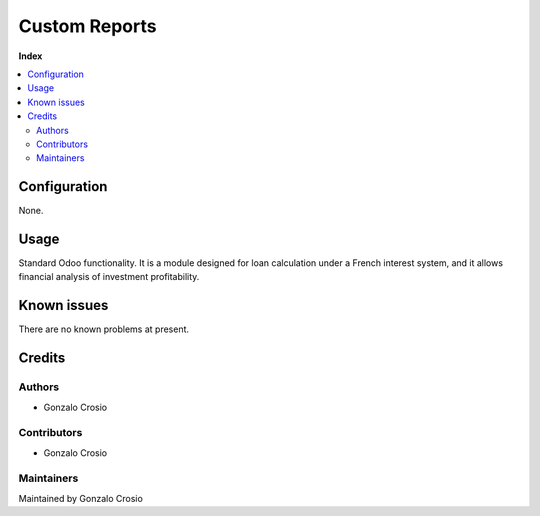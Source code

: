 ==============
Custom Reports
==============

**Index**

.. contents::
   :local:

Configuration
=============

None.

Usage
=====

Standard Odoo functionality. It is a module designed for loan calculation under
a French interest system, and it allows financial analysis of investment profitability.

Known issues
============

There are no known problems at present.

Credits
=======

Authors
~~~~~~~

* Gonzalo Crosio

Contributors
~~~~~~~~~~~~

* Gonzalo Crosio

Maintainers
~~~~~~~~~~~

Maintained by Gonzalo Crosio
